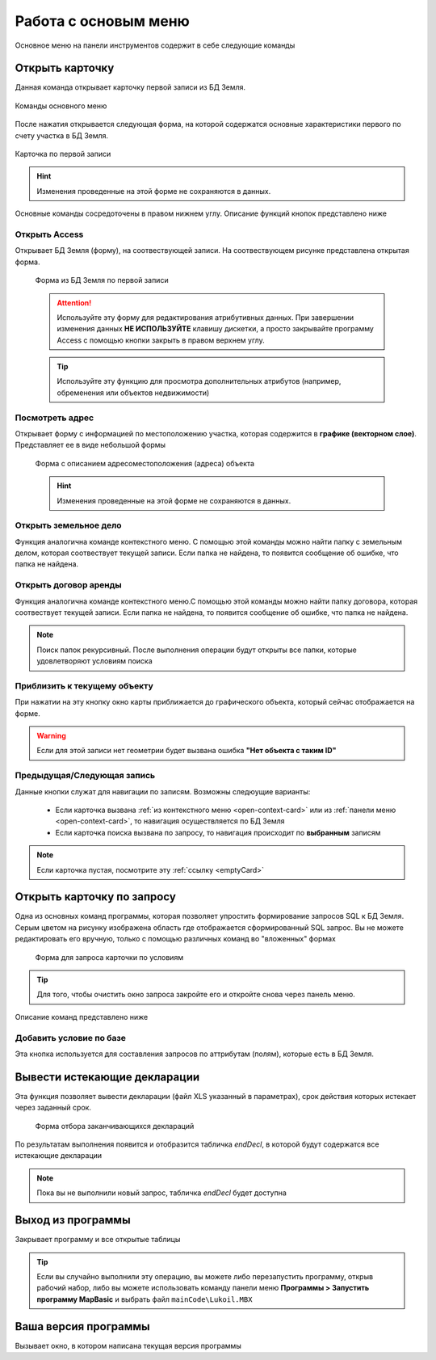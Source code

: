Работа с основым меню
================================================
Основное меню на панели инструментов содержит в себе следующие команды

.. _open-card-panel:
Открыть карточку
------------------------------------------------------------
Данная команда открывает карточку первой записи из БД Земля. 

.. figure:: img/menuPanelCommand.png
    :align: center
    :alt: Команды оснвного меню
    :name: Команды оснвного меню

    Команды основного меню

После нажатия открывается следующая форма, на которой содержатся основные характеристики первого по счету участка в БД Земля. 

.. figure:: img/firstRawCard.png
    :align: center
    :alt: Карточка по первой записи
    :name: Карточка по первой записи

    Карточка по первой записи

.. hint:: Изменения проведенные на этой форме не сохраняются в данных.

Основные команды сосредоточены в правом нижнем углу. Описание функций кнопок представлено ниже

Открыть Access
++++++++++++++
Открывает БД Земля (форму), на соотвествующей записи. На соотвествующем рисунке представлена открытая форма. 

    .. figure:: img/accessForm.png
        :align: center
        :alt: Карточка по первой записи
        :name: Карточка по первой записи

        Форма из БД Земля по первой записи

    .. attention:: Используйте эту форму для редактирования атрибутивных данных. При завершении изменения данных **НЕ ИСПОЛЬЗУЙТЕ** клавишу дискетки, а просто закрывайте программу Access c помощью кнопки закрыть в правом верхнем углу.
    .. tip:: Используйте эту функцию для просмотра дополнительных атрибутов (например, обременения или объектов недвижимости)

Посмотреть адрес
+++++++++++++++++
Открывает форму с информацией по местоположению участка, которая содержится в **графике (векторном слое)**. Представляет ее в виде небольшой формы   

    .. figure:: img/addressForm.png
        :align: center
        :alt: Форма адреса
        :name: Форма адреса
        :scale: 80%

        Форма с описанием адресоместоположения (адреса) объекта

    .. hint:: Изменения проведенные на этой форме не сохраняются в данных.
Открыть земельное дело
++++++++++++++++++++++
Функция аналогична команде контекстного меню. С помощью этой команды можно найти папку с земельным делом, которая соотвествует текущей записи. Если папка не найдена, то появится сообщение об ошибке, что папка не найдена.

Открыть договор аренды
++++++++++++++++++++++
Функция аналогична команде контекстного меню.С помощью этой команды можно найти папку договора, которая соотвествует текущей записи. Если папка не найдена, то появится сообщение об ошибке, что папка не найдена.

.. note:: Поиск папок рекурсивный. После выполнения операции будут открыты все папки, которые удовлетворяют условиям поиска

Приблизить к текущему объекту
+++++++++++++++++++++++++++++
При нажатии на эту кнопку окно карты приближается до графического объекта, который сейчас отображается на форме. 

.. warning:: Если для этой записи нет геометрии будет вызвана ошибка **"Нет объекта с таким ID"**

Предыдущая/Следующая запись
+++++++++++++++++++++++++++

Данные кнопки служат для навигации по записям. Возможны следюущие варианты:

    + Если карточка вызвана :ref:`из контекстного меню <open-context-card>`  или из :ref:`панели меню <open-context-card>`, то навигация осуществляется по БД Земля
    + Если карточка поиска вызвана по запросу, то навигация происходит по **выбранным** записям

.. note:: Если карточка пустая, посмотрите эту :ref:`ссылку <emptyСard>` 

Открыть карточку по запросу
-----------------------------
Одна из основных команд программы, которая позволяет упростить формирование запросов SQL к БД Земля. Серым цветом на рисунку изображена область где отображается сформированный SQL запрос. Вы не можете редактировать его вручную, только с помощью различных команд во "вложенных" формах

    .. figure:: img/queryMenu.png
        :align: center
        :alt: Форма запроса
        :name: Форма запроса
        :scale: 80%

        Форма для запроса карточки по условиям

.. tip:: Для того, чтобы очистить окно запроса закройте его и откройте снова через панель меню.


Описание команд представлено ниже

Добавить условие по базе
++++++++++++++++++++++++
Эта кнопка используется для составления запросов по аттрибутам (полям), которые есть в БД Земля. 

Вывести истекающие декларации
-----------------------------
Эта функция позволяет вывести декларации (файл XLS указанный в параметрах), срок действия которых истекает через заданный срок. 

    .. figure:: img/endDecl.png
        :align: center
        :alt: Заканчивающиеся декларации
        :name: Заканчивающиеся декларации
        :scale: 80%

        Форма отбора заканчивающихся деклараций
По результатам выполнения появится и отобразится табличка *endDecl*, в которой будут содержатся все истекающие декларации

.. note:: Пока вы не выполнили новый запрос, табличка *endDecl* будет доступна 


Выход из программы
-----------------------------
Закрывает программу и все открытые таблицы

.. tip:: Если вы случайно выполнили эту операцию, вы можете либо перезапустить программу, открыв рабочий набор, либо вы можете использовать команду панели меню **Программы > Запустить программу MapBasic** и выбрать файл ``mainCode\Lukoil.MBX``


Ваша версия программы
-----------------------------
Вызывает окно, в котором написана текущая версия программы